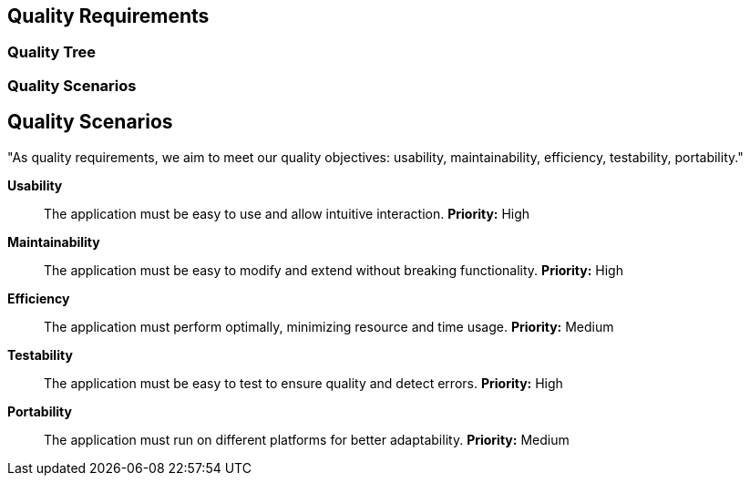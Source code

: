 ifndef::imagesdir[:imagesdir: ../images]

[[section-quality-scenarios]]
== Quality Requirements


ifdef::arc42help[]
[role="arc42help"]
****

.Content
This section contains all quality requirements as quality tree with scenarios. The most important ones have already been described in section 1.2. (quality goals)

Here you can also capture quality requirements with lesser priority,
which will not create high risks when they are not fully achieved.

.Motivation
Since quality requirements will have a lot of influence on architectural
decisions you should know for every stakeholder what is really important to them,
concrete and measurable.


.Further Information

See https://docs.arc42.org/section-10/[Quality Requirements] in the arc42 documentation.

****
endif::arc42help[]

=== Quality Tree

ifdef::arc42help[]
[role="arc42help"]
****
.Content
The quality tree (as defined in ATAM – Architecture Tradeoff Analysis Method) with quality/evaluation scenarios as leafs.

.Motivation
The tree structure with priorities provides an overview for a sometimes large number of quality requirements.

.Form
The quality tree is a high-level overview of the quality goals and requirements:

* tree-like refinement of the term "quality". Use "quality" or "usefulness" as a root
* a mind map with quality categories as main branches

In any case the tree should include links to the scenarios of the following section.


****
endif::arc42help[]

=== Quality Scenarios

ifdef::arc42help[]
[role="arc42help"]
****
.Contents
Concretization of (sometimes vague or implicit) quality requirements using (quality) scenarios.

These scenarios describe what should happen when a stimulus arrives at the system.

For architects, two kinds of scenarios are important:

* Usage scenarios (also called application scenarios or use case scenarios) describe the system’s runtime reaction to a certain stimulus. This also includes scenarios that describe the system’s efficiency or performance. Example: The system reacts to a user’s request within one second.
* Change scenarios describe a modification of the system or of its immediate environment. Example: Additional functionality is implemented or requirements for a quality attribute change.

.Motivation
Scenarios make quality requirements concrete and allow to
more easily measure or decide whether they are fulfilled.

Especially when you want to assess your architecture using methods like
ATAM you need to describe your quality goals (from section 1.2)
more precisely down to a level of scenarios that can be discussed and evaluated.

.Form
Tabular or free form text.
****
endif::arc42help[]


== Quality Scenarios
"As quality requirements, we aim to meet our quality objectives: usability, maintainability, efficiency, testability, portability."

**Usability**:: 
The application must be easy to use and allow intuitive interaction.  
*Priority:* High  

**Maintainability**:: 
The application must be easy to modify and extend without breaking functionality.  
*Priority:* High  

**Efficiency**:: 
The application must perform optimally, minimizing resource and time usage.  
*Priority:* Medium  

**Testability**:: 
The application must be easy to test to ensure quality and detect errors.  
*Priority:* High  

**Portability**:: 
The application must run on different platforms for better adaptability.  
*Priority:* Medium  

